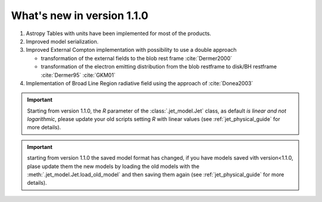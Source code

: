 What's new in version 1.1.0
===========================

#. Astropy Tables with units have been implemented for most of the products.



#. Improved model serialization.



#. Improved External Compton implementation with possibility to use a double approach

   * transformation of the external  fields to the blob rest frame :cite:`Dermer2000`

   *  transformation of the electron emitting distribution from the blob restframe to
      disk/BH restframe :cite:`Dermer95` :cite:`GKM01`


#. Implementation of Broad Line Region radiative field using the approach of :cite:`Donea2003`



.. important::
    Starting from version 1.1.0, the `R` parameter of the :class:`.jet_model.Jet` class, as default *is linear and not logarithmic*, please update your old scripts
    setting `R` with linear values (see :ref:`jet_physical_guide` for more details).

.. important::
    starting from version 1.1.0 the saved model format has changed, if you have models saved vith version<1.1.0,
    plase update them the new models by loading the old models with the :meth:`.jet_model.Jet.load_old_model`
    and then saving them again (see :ref:`jet_physical_guide` for more details).


.. bibliography:: references.bib
